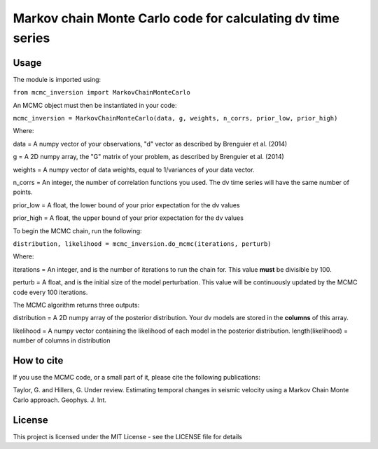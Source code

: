 ============================================================
Markov chain Monte Carlo code for calculating dv time series
============================================================

Usage
=====
The module is imported using:

``from mcmc_inversion import MarkovChainMonteCarlo``

An MCMC object must then be instantiated in your code:

``mcmc_inversion = MarkovChainMonteCarlo(data, g, weights, n_corrs, prior_low, prior_high)``

Where:

data = A numpy vector of your observations, "d" vector as described by Brenguier et al. (2014)

g = A 2D numpy array, the "G"  matrix of your problem, as described by Brenguier et al. (2014)

weights = A numpy vector of data weights, equal to 1/variances of your data vector.

n_corrs = An integer, the number of correlation functions you used. The dv time series will have the same number of points.

prior_low = A float, the lower bound of your prior expectation for the dv values

prior_high = A float, the upper bound of your prior expectation for the dv values

To begin the MCMC chain, run the following:

``distribution, likelihood = mcmc_inversion.do_mcmc(iterations, perturb)``

Where:

iterations = An integer, and is the number of iterations to run the chain for.
This value **must** be divisible by 100.

perturb = A float, and is the initial size of the model perturbation. This
value will be continuously updated by the MCMC code every 100 iterations.

The MCMC algorithm returns three outputs:

distribution = A 2D numpy array of the posterior distribution. Your dv models are stored in the
**columns** of this array.

likelihood = A numpy vector containing the likelihood of each model in the posterior distribution.
length(likelihood) = number of columns in distribution

How to cite
===========
If you use the MCMC code, or a small part of it, please cite the following publications:

Taylor, G. and Hillers, G. Under review. Estimating temporal changes in seismic velocity using a Markov Chain Monte Carlo approach. Geophys. J. Int.

License
=======
This project is licensed under the MIT License - see the LICENSE file for details
